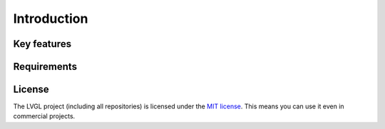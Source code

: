 .. _introduction:

============
Introduction
============


Key features
************



.. _requirements:

Requirements
************



License
*******

The LVGL project (including all repositories) is licensed under the `MIT license
<https://github.com/lvgl/lvgl/blob/master/LICENCE.txt>`__.  This means you can use it
even in commercial projects.

